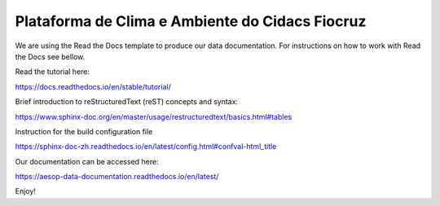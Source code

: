 Plataforma de Clima e Ambiente do Cidacs Fiocruz
=======================================

We are using the Read the Docs template to produce our data documentation. For instructions on how to work with Read the Docs see bellow.

Read the tutorial here:

https://docs.readthedocs.io/en/stable/tutorial/

Brief introduction to reStructuredText (reST) concepts and syntax:

https://www.sphinx-doc.org/en/master/usage/restructuredtext/basics.html#tables

Instruction for the build configuration file

https://sphinx-doc-zh.readthedocs.io/en/latest/config.html#confval-html_title

Our documentation can be accessed here:

https://aesop-data-documentation.readthedocs.io/en/latest/

Enjoy!

